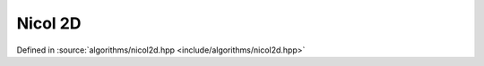 Nicol 2D
========

Defined in :source:`algorithms/nicol2d.hpp <include/algorithms/nicol2d.hpp>`

..  doxygennamespace:: sarma::nicol2d
